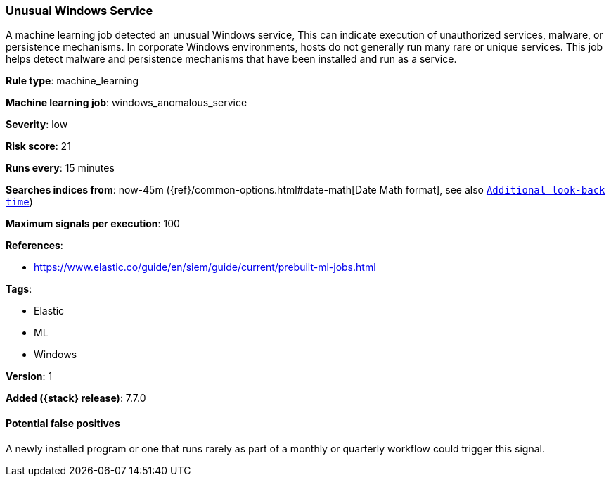 [[unusual-windows-service]]
=== Unusual Windows Service

A machine learning job detected an unusual Windows service, This can indicate
execution of unauthorized services, malware, or persistence mechanisms. In
corporate Windows environments, hosts do not generally run many rare or unique
services. This job helps detect malware and persistence mechanisms that have
been installed and run as a service.

*Rule type*: machine_learning

*Machine learning job*: windows_anomalous_service


*Severity*: low

*Risk score*: 21

*Runs every*: 15 minutes

*Searches indices from*: now-45m ({ref}/common-options.html#date-math[Date Math format], see also <<rule-schedule, `Additional look-back time`>>)

*Maximum signals per execution*: 100

*References*:

* https://www.elastic.co/guide/en/siem/guide/current/prebuilt-ml-jobs.html

*Tags*:

* Elastic
* ML
* Windows

*Version*: 1

*Added ({stack} release)*: 7.7.0


==== Potential false positives

A newly installed program or one that runs rarely as part of a monthly or
quarterly workflow could trigger this signal.
